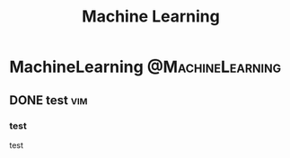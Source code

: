 #+TITLE: Machine Learning
#+hugo_base_dir: ~/blog/
#+hugo_section: posts
#+hugo_front_matter_format: yaml

* MachineLearning :@MachineLearning:
** DONE test :vim:
CLOSED: [2021-12-21 Tue 16:16]
:PROPERTIES:
:EXPORT_FILE_NAME: test
:EXPORT_OPTIONS: author:nil
:END:

*** test
test
